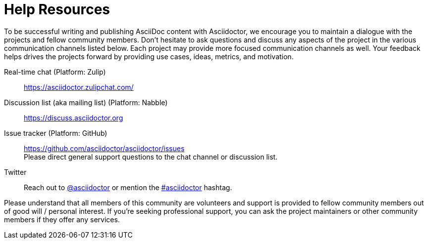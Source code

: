 = Help Resources

To be successful writing and publishing AsciiDoc content with Asciidoctor, we encourage you to maintain a dialogue with the projects and fellow community members.
Don't hesitate to ask questions and discuss any aspects of the project in the various communication channels listed below.
Each project may provide more focused communication channels as well.
Your feedback helps drives the projects forward by providing use cases, ideas, metrics, and motivation.

Real-time chat (Platform: Zulip)::
https://asciidoctor.zulipchat.com/

Discussion list (aka mailing list) (Platform: Nabble)::
https://discuss.asciidoctor.org

Issue tracker (Platform: GitHub)::
https://github.com/asciidoctor/asciidoctor/issues +
Please direct general support questions to the chat channel or discussion list.

Twitter::
Reach out to https://twitter.com/asciidoctor[@asciidoctor] or mention the http://discuss.asciidoctor.org[#asciidoctor] hashtag.

Please understand that all members of this community are volunteers and support is provided to fellow community members out of good will / personal interest.
If you're seeking professional support, you can ask the project maintainers or other community members if they offer any services.
